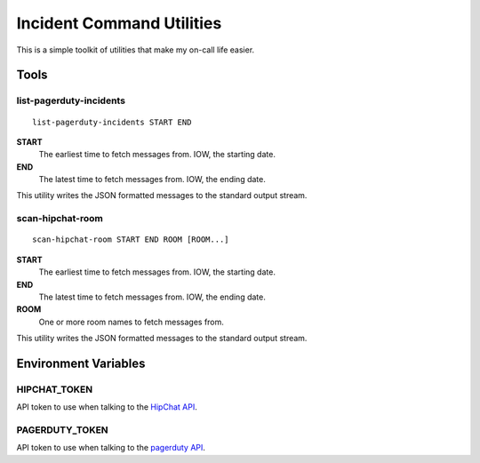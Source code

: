 ==========================
Incident Command Utilities
==========================

This is a simple toolkit of utilities that make my on-call life easier.

Tools
=====

.. _list_pagerduty_incidents:

list-pagerduty-incidents
------------------------
::

   list-pagerduty-incidents START END

**START**
   The earliest time to fetch messages from.  IOW, the starting date.

**END**
   The latest time to fetch messages from.  IOW, the ending date.

This utility writes the JSON formatted messages to the standard output stream.


.. _scan_hipchat_room:

scan-hipchat-room
-----------------
::

   scan-hipchat-room START END ROOM [ROOM...]

**START**
   The earliest time to fetch messages from.  IOW, the starting date.

**END**
   The latest time to fetch messages from.  IOW, the ending date.

**ROOM**
   One or more room names to fetch messages from.

This utility writes the JSON formatted messages to the standard output stream.


Environment Variables
=====================

HIPCHAT_TOKEN
-------------
API token to use when talking to the `HipChat API`_.

PAGERDUTY_TOKEN
---------------
API token to use when talking to the `pagerduty API`_.

.. _HipChat API: https://developer.atlassian.com/hipchat/guide/hipchat-rest-api
.. _pagerduty API: https://v2.developer.pagerduty.com/v2/page/api-reference
   #!/Incidents/get_incidents
